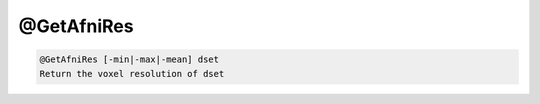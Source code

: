 ***********
@GetAfniRes
***********

.. _@GetAfniRes:

.. contents:: 
    :depth: 4 

.. code-block:: none

    @GetAfniRes [-min|-max|-mean] dset
    Return the voxel resolution of dset
